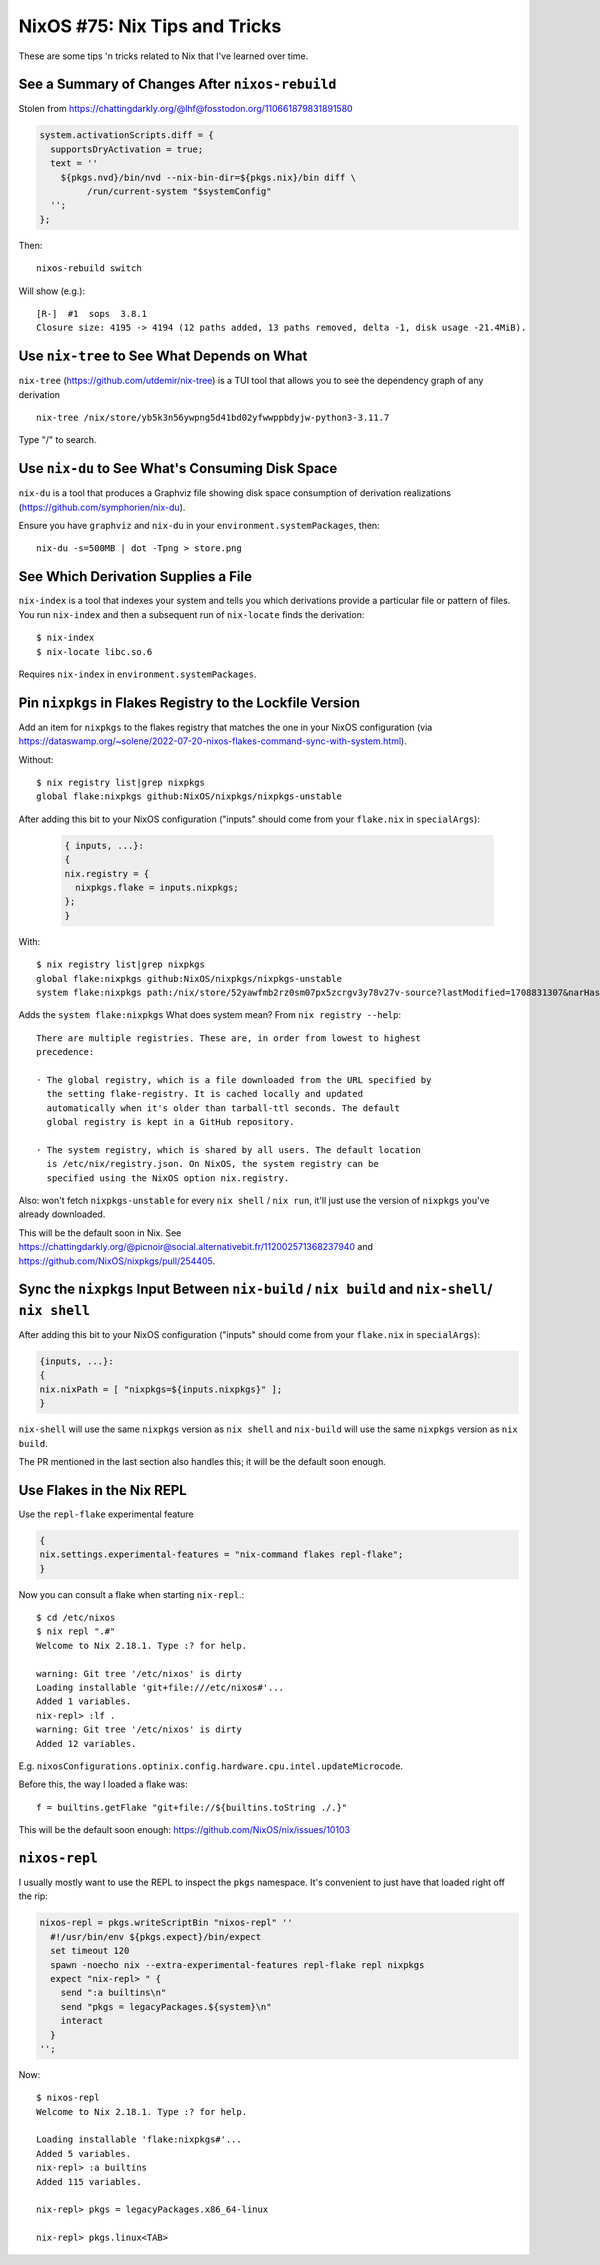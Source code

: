 ==============================
NixOS #75: Nix Tips and Tricks
==============================

These are some tips 'n tricks related to Nix that I've learned over time.

See a Summary of Changes After ``nixos-rebuild``
------------------------------------------------

Stolen from https://chattingdarkly.org/@lhf@fosstodon.org/110661879831891580

.. code-block:: nix

    system.activationScripts.diff = {
      supportsDryActivation = true;
      text = ''
        ${pkgs.nvd}/bin/nvd --nix-bin-dir=${pkgs.nix}/bin diff \
             /run/current-system "$systemConfig"
      '';
    };

Then::

    nixos-rebuild switch

Will show (e.g.)::

  [R-]  #1  sops  3.8.1
  Closure size: 4195 -> 4194 (12 paths added, 13 paths removed, delta -1, disk usage -21.4MiB).

Use ``nix-tree`` to See What Depends on What
--------------------------------------------

``nix-tree`` (https://github.com/utdemir/nix-tree) is a TUI tool that allows
you to see the dependency graph of any derivation ::

    nix-tree /nix/store/yb5k3n56ywpng5d41bd02yfwwppbdyjw-python3-3.11.7

Type "/" to search.


Use ``nix-du`` to See What's Consuming Disk Space
-------------------------------------------------

``nix-du`` is a tool that produces a Graphviz file showing disk space consumption of derivation realizations (https://github.com/symphorien/nix-du).

Ensure you have ``graphviz`` and ``nix-du`` in your
``environment.systemPackages``, then::

  nix-du -s=500MB | dot -Tpng > store.png

See Which Derivation Supplies a File
------------------------------------
  
``nix-index`` is a tool that indexes your system and tells you which
derivations provide a particular file or pattern of files.  You run
``nix-index`` and then a subsequent run of ``nix-locate`` finds the
derivation::

    $ nix-index
    $ nix-locate libc.so.6

Requires ``nix-index`` in ``environment.systemPackages``.

Pin ``nixpkgs`` in Flakes Registry to the Lockfile Version
----------------------------------------------------------

Add an item for ``nixpkgs`` to the flakes registry that matches the one in your
NixOS configuration (via
https://dataswamp.org/~solene/2022-07-20-nixos-flakes-command-sync-with-system.html).

Without::

    $ nix registry list|grep nixpkgs
    global flake:nixpkgs github:NixOS/nixpkgs/nixpkgs-unstable

After adding this bit to your NixOS configuration ("inputs" should come from
your ``flake.nix`` in ``specialArgs``):

  .. code-block:: nix

      { inputs, ...}:
      {
      nix.registry = {
        nixpkgs.flake = inputs.nixpkgs;
      };
      }

With::

    $ nix registry list|grep nixpkgs
    global flake:nixpkgs github:NixOS/nixpkgs/nixpkgs-unstable
    system flake:nixpkgs path:/nix/store/52yawfmb2rz0sm07px5zcrgv3y78v27v-source?lastModified=1708831307&narHash=sha256-0iL/DuGjiUeck1zEaL%2BaIe2WvA3/cVhp/SlmTcOZXH4%3D&rev=5bf1cadb72ab4e77cb0b700dab76bcdaf88f706b

Adds the ``system flake:nixpkgs`` What does system mean?  From ``nix registry
--help``::

     There are multiple registries. These are, in order from lowest to highest
     precedence:

     · The global registry, which is a file downloaded from the URL specified by
       the setting flake-registry. It is cached locally and updated
       automatically when it's older than tarball-ttl seconds. The default
       global registry is kept in a GitHub repository.

     · The system registry, which is shared by all users. The default location
       is /etc/nix/registry.json. On NixOS, the system registry can be
       specified using the NixOS option nix.registry.

Also: won't fetch ``nixpkgs-unstable`` for every ``nix shell`` / ``nix run``,
it'll just use the version of ``nixpkgs`` you've already downloaded.
    
This will be the default soon in Nix.  See
https://chattingdarkly.org/@picnoir@social.alternativebit.fr/112002571368237940
and https://github.com/NixOS/nixpkgs/pull/254405.

Sync the ``nixpkgs`` Input Between ``nix-build`` / ``nix build`` and ``nix-shell``/ ``nix shell``
-------------------------------------------------------------------------------------------------

After adding this bit to your NixOS configuration ("inputs" should come from
your ``flake.nix`` in ``specialArgs``):

.. code-block:: nix

    {inputs, ...}:
    {
    nix.nixPath = [ "nixpkgs=${inputs.nixpkgs}" ];
    }

``nix-shell`` will use the same ``nixpkgs`` version as ``nix shell`` and
``nix-build`` will use the same ``nixpkgs`` version as ``nix build``.

The PR mentioned in the last section also handles this; it will be the default
soon enough.

Use Flakes in the Nix REPL
--------------------------

Use the ``repl-flake`` experimental feature

.. code-block:: nix

  {
  nix.settings.experimental-features = "nix-command flakes repl-flake";
  }

Now you can consult a flake when starting ``nix-repl``.::

  $ cd /etc/nixos
  $ nix repl ".#"
  Welcome to Nix 2.18.1. Type :? for help.

  warning: Git tree '/etc/nixos' is dirty
  Loading installable 'git+file:///etc/nixos#'...
  Added 1 variables.
  nix-repl> :lf .
  warning: Git tree '/etc/nixos' is dirty
  Added 12 variables.

E.g. ``nixosConfigurations.optinix.config.hardware.cpu.intel.updateMicrocode``.

Before this, the way I loaded a flake was::
  
  f = builtins.getFlake "git+file://${builtins.toString ./.}"
  
This will be the default soon enough: https://github.com/NixOS/nix/issues/10103

``nixos-repl``
--------------

I usually mostly want to use the REPL to inspect the ``pkgs`` namespace.  It's
convenient to just have that loaded right off the rip:

.. code-block:: nix

   nixos-repl = pkgs.writeScriptBin "nixos-repl" ''
     #!/usr/bin/env ${pkgs.expect}/bin/expect
     set timeout 120
     spawn -noecho nix --extra-experimental-features repl-flake repl nixpkgs
     expect "nix-repl> " {
       send ":a builtins\n"
       send "pkgs = legacyPackages.${system}\n"
       interact
     }
   '';

Now::

  $ nixos-repl
  Welcome to Nix 2.18.1. Type :? for help.

  Loading installable 'flake:nixpkgs#'...
  Added 5 variables.
  nix-repl> :a builtins
  Added 115 variables.

  nix-repl> pkgs = legacyPackages.x86_64-linux
  
  nix-repl> pkgs.linux<TAB>
